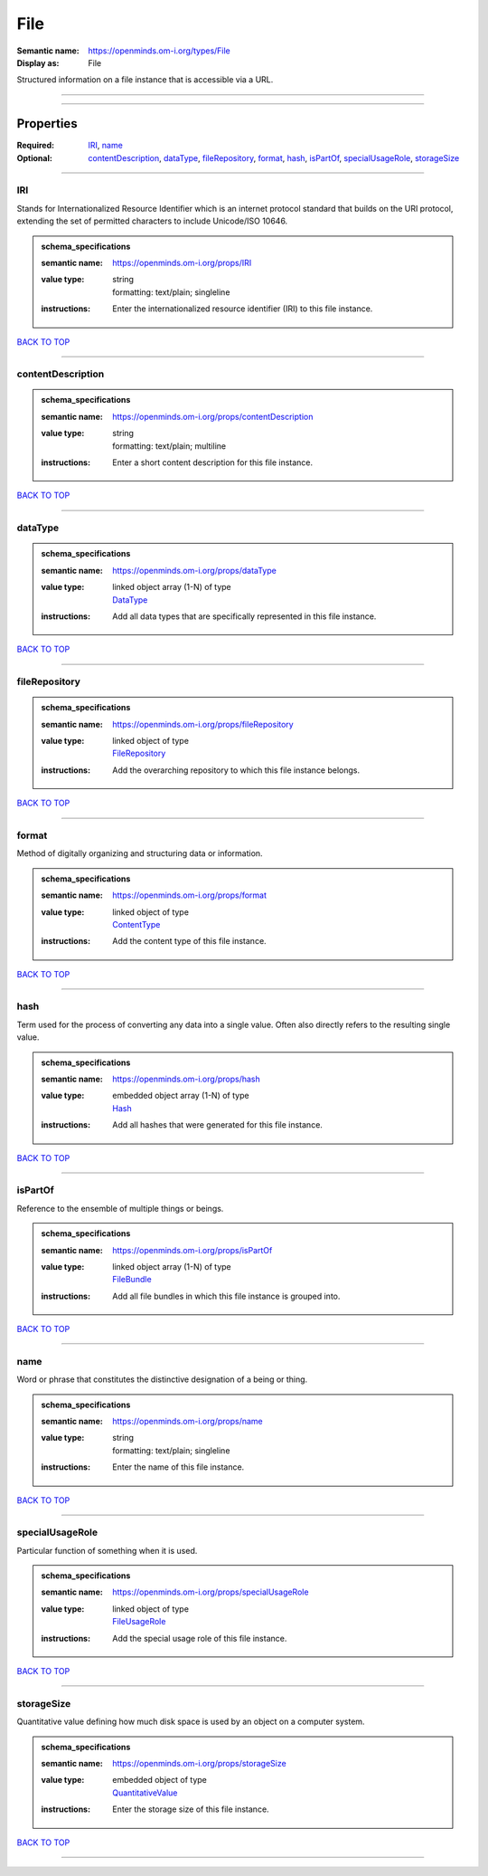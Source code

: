 ####
File
####

:Semantic name: https://openminds.om-i.org/types/File

:Display as: File

Structured information on a file instance that is accessible via a URL.


------------

------------

Properties
##########

:Required: `IRI <IRI_heading_>`_, `name <name_heading_>`_
:Optional: `contentDescription <contentDescription_heading_>`_, `dataType <dataType_heading_>`_, `fileRepository <fileRepository_heading_>`_, `format <format_heading_>`_, `hash <hash_heading_>`_, `isPartOf <isPartOf_heading_>`_, `specialUsageRole <specialUsageRole_heading_>`_, `storageSize <storageSize_heading_>`_

------------

.. _IRI_heading:

***
IRI
***

Stands for Internationalized Resource Identifier which is an internet protocol standard that builds on the URI protocol, extending the set of permitted characters to include Unicode/ISO 10646.

.. admonition:: schema_specifications

   :semantic name: https://openminds.om-i.org/props/IRI
   :value type: | string
                | formatting: text/plain; singleline
   :instructions: Enter the internationalized resource identifier (IRI) to this file instance.

`BACK TO TOP <File_>`_

------------

.. _contentDescription_heading:

******************
contentDescription
******************

.. admonition:: schema_specifications

   :semantic name: https://openminds.om-i.org/props/contentDescription
   :value type: | string
                | formatting: text/plain; multiline
   :instructions: Enter a short content description for this file instance.

`BACK TO TOP <File_>`_

------------

.. _dataType_heading:

********
dataType
********

.. admonition:: schema_specifications

   :semantic name: https://openminds.om-i.org/props/dataType
   :value type: | linked object array \(1-N\) of type
                | `DataType <https://openminds-documentation.readthedocs.io/en/v4.0/schema_specifications/controlledTerms/dataType.html>`_
   :instructions: Add all data types that are specifically represented in this file instance.

`BACK TO TOP <File_>`_

------------

.. _fileRepository_heading:

**************
fileRepository
**************

.. admonition:: schema_specifications

   :semantic name: https://openminds.om-i.org/props/fileRepository
   :value type: | linked object of type
                | `FileRepository <https://openminds-documentation.readthedocs.io/en/v4.0/schema_specifications/core/data/fileRepository.html>`_
   :instructions: Add the overarching repository to which this file instance belongs.

`BACK TO TOP <File_>`_

------------

.. _format_heading:

******
format
******

Method of digitally organizing and structuring data or information.

.. admonition:: schema_specifications

   :semantic name: https://openminds.om-i.org/props/format
   :value type: | linked object of type
                | `ContentType <https://openminds-documentation.readthedocs.io/en/v4.0/schema_specifications/core/data/contentType.html>`_
   :instructions: Add the content type of this file instance.

`BACK TO TOP <File_>`_

------------

.. _hash_heading:

****
hash
****

Term used for the process of converting any data into a single value. Often also directly refers to the resulting single value.

.. admonition:: schema_specifications

   :semantic name: https://openminds.om-i.org/props/hash
   :value type: | embedded object array \(1-N\) of type
                | `Hash <https://openminds-documentation.readthedocs.io/en/v4.0/schema_specifications/core/data/hash.html>`_
   :instructions: Add all hashes that were generated for this file instance.

`BACK TO TOP <File_>`_

------------

.. _isPartOf_heading:

********
isPartOf
********

Reference to the ensemble of multiple things or beings.

.. admonition:: schema_specifications

   :semantic name: https://openminds.om-i.org/props/isPartOf
   :value type: | linked object array \(1-N\) of type
                | `FileBundle <https://openminds-documentation.readthedocs.io/en/v4.0/schema_specifications/core/data/fileBundle.html>`_
   :instructions: Add all file bundles in which this file instance is grouped into.

`BACK TO TOP <File_>`_

------------

.. _name_heading:

****
name
****

Word or phrase that constitutes the distinctive designation of a being or thing.

.. admonition:: schema_specifications

   :semantic name: https://openminds.om-i.org/props/name
   :value type: | string
                | formatting: text/plain; singleline
   :instructions: Enter the name of this file instance.

`BACK TO TOP <File_>`_

------------

.. _specialUsageRole_heading:

****************
specialUsageRole
****************

Particular function of something when it is used.

.. admonition:: schema_specifications

   :semantic name: https://openminds.om-i.org/props/specialUsageRole
   :value type: | linked object of type
                | `FileUsageRole <https://openminds-documentation.readthedocs.io/en/v4.0/schema_specifications/controlledTerms/fileUsageRole.html>`_
   :instructions: Add the special usage role of this file instance.

`BACK TO TOP <File_>`_

------------

.. _storageSize_heading:

***********
storageSize
***********

Quantitative value defining how much disk space is used by an object on a computer system.

.. admonition:: schema_specifications

   :semantic name: https://openminds.om-i.org/props/storageSize
   :value type: | embedded object of type
                | `QuantitativeValue <https://openminds-documentation.readthedocs.io/en/v4.0/schema_specifications/core/miscellaneous/quantitativeValue.html>`_
   :instructions: Enter the storage size of this file instance.

`BACK TO TOP <File_>`_

------------

